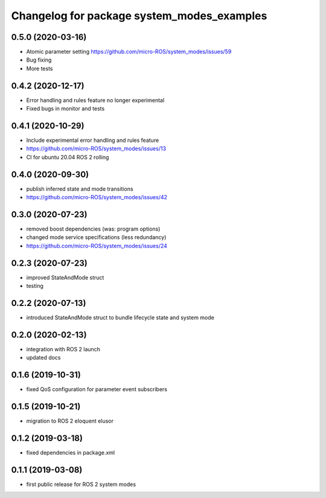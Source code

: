 ^^^^^^^^^^^^^^^^^^^^^^^^^^^^^^^^^^^^^^^^^^^
Changelog for package system_modes_examples
^^^^^^^^^^^^^^^^^^^^^^^^^^^^^^^^^^^^^^^^^^^

0.5.0 (2020-03-16)
-----------
* Atomic parameter setting https://github.com/micro-ROS/system_modes/issues/59
* Bug fixing
* More tests

0.4.2 (2020-12-17)
-----------
* Error handling and rules feature no longer experimental
* Fixed bugs in monitor and tests

0.4.1 (2020-10-29)
-----------
* Include experimental error handling and rules feature
* https://github.com/micro-ROS/system_modes/issues/13
* CI for ubuntu 20.04 ROS 2 rolling

0.4.0 (2020-09-30)
-----------
* publish inferred state and mode transitions
* https://github.com/micro-ROS/system_modes/issues/42

0.3.0 (2020-07-23)
-----------
* removed boost dependencies (was: program options)
* changed mode service specifications (less redundancy)
* https://github.com/micro-ROS/system_modes/issues/24

0.2.3 (2020-07-23)
-----------
* improved StateAndMode struct
* testing

0.2.2 (2020-07-13)
-----------
* introduced StateAndMode struct to bundle lifecycle state and system mode

0.2.0 (2020-02-13)
-----------
* integration with ROS 2 launch
* updated docs

0.1.6 (2019-10-31)
-------------------
* fixed QoS configuration for parameter event subscribers

0.1.5 (2019-10-21)
-------------------
* migration to ROS 2 eloquent elusor

0.1.2 (2019-03-18)
-------------------
* fixed dependencies in package.xml

0.1.1 (2019-03-08)
-------------------
* first public release for ROS 2 system modes
